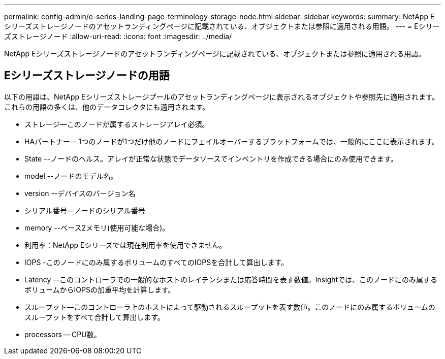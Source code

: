 ---
permalink: config-admin/e-series-landing-page-terminology-storage-node.html 
sidebar: sidebar 
keywords:  
summary: NetApp Eシリーズストレージノードのアセットランディングページに記載されている、オブジェクトまたは参照に適用される用語。 
---
= Eシリーズストレージノード
:allow-uri-read: 
:icons: font
:imagesdir: ../media/


[role="lead"]
NetApp Eシリーズストレージノードのアセットランディングページに記載されている、オブジェクトまたは参照に適用される用語。



== Eシリーズストレージノードの用語

以下の用語は、NetApp Eシリーズストレージプールのアセットランディングページに表示されるオブジェクトや参照先に適用されます。これらの用語の多くは、他のデータコレクタにも適用されます。

* ストレージ--このノードが属するストレージアレイ必須。
* HAパートナー-- 1つのノードが1つだけ他のノードにフェイルオーバーするプラットフォームでは、一般的にここに表示されます。
* State --ノードのヘルス。アレイが正常な状態でデータソースでインベントリを作成できる場合にのみ使用できます。
* model --ノードのモデル名。
* version --デバイスのバージョン名
* シリアル番号--ノードのシリアル番号
* memory --ベース2メモリ(使用可能な場合)。
* 利用率：NetApp Eシリーズでは現在利用率を使用できません。
* IOPS -このノードにのみ属するボリュームのすべてのIOPSを合計して算出します。
* Latency --このコントローラでの一般的なホストのレイテンシまたは応答時間を表す数値。Insightでは、このノードにのみ属するボリュームからIOPSの加重平均を計算します。
* スループット--このコントローラ上のホストによって駆動されるスループットを表す数値。このノードにのみ属するボリュームのスループットをすべて合計して算出します。
* processors -- CPU数。

